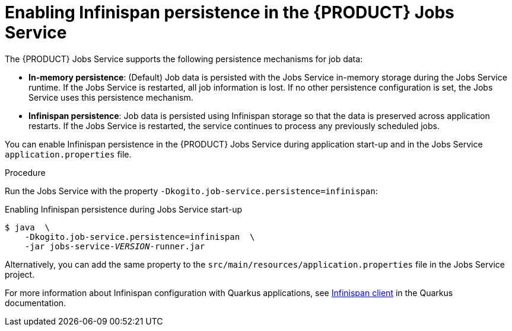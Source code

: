 [id='proc_jobs-service-persistence_{context}']

= Enabling Infinispan persistence in the {PRODUCT} Jobs Service

The {PRODUCT} Jobs Service supports the following persistence mechanisms for job data:

* *In-memory persistence*: (Default) Job data is persisted with the Jobs Service in-memory storage during the Jobs Service runtime. If the Jobs Service is restarted, all job information is lost. If no other persistence configuration is set, the Jobs Service uses this persistence mechanism.
* *Infinispan persistence*: Job data is persisted using Infinispan storage so that the data is preserved across application restarts. If the Jobs Service is restarted, the service continues to process any previously scheduled jobs.

You can enable Infinispan persistence in the {PRODUCT} Jobs Service during application start-up and in the Jobs Service `application.properties` file.

.Procedure
Run the Jobs Service with the property `-Dkogito.job-service.persistence=infinispan`:

.Enabling Infinispan persistence during Jobs Service start-up
[source,subs="+quotes"]
----
$ java  \
    -Dkogito.job-service.persistence=infinispan  \
    -jar jobs-service-__VERSION__-runner.jar
----

Alternatively, you can add the same property to the `src/main/resources/application.properties` file in the Jobs Service project.

For more information about Infinispan configuration with Quarkus applications, see https://quarkus.io/guides/infinispan-client[Infinispan client] in the Quarkus documentation.
